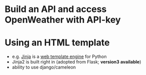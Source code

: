 * Build an API and access OpenWeather with API-key

* Using an HTML template

  - e.g. [[https://en.wikipedia.org/wiki/Jinja_(template_engine)][Jinja]] is a [[https://en.wikipedia.org/wiki/Web_template_system][web template engine]] for Python
  - Jinja2 is built right in (adopted from Flask; *version3 available*)
  - ability to use django/cameleon 
